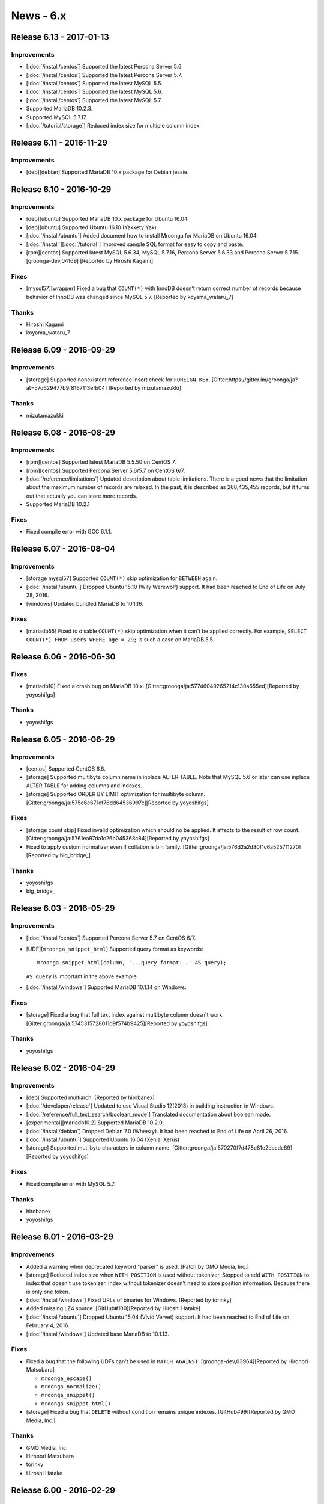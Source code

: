 News - 6.x
==========

.. _release-6-13:

Release 6.13 - 2017-01-13
-------------------------

Improvements
^^^^^^^^^^^^

* [:doc:`/install/centos`] Supported the latest Percona Server 5.6.

* [:doc:`/install/centos`] Supported the latest Percona Server 5.7.

* [:doc:`/install/centos`] Supported the latest MySQL 5.5.

* [:doc:`/install/centos`] Supported the latest MySQL 5.6.

* [:doc:`/install/centos`] Supported the latest MySQL 5.7.

* Supported MariaDB 10.2.3.

* Supported MySQL 5.7.17.

* [:doc:`/tutorial/storage`] Reduced index size for multiple column index.

.. _release-6-11:

Release 6.11 - 2016-11-29
-------------------------

Improvements
^^^^^^^^^^^^

* [deb][debian] Supported MariaDB 10.x package for Debian jessie.

.. _release-6-10:

Release 6.10 - 2016-10-29
-------------------------

Improvements
^^^^^^^^^^^^

* [deb][ubuntu] Supported MariaDB 10.x package for Ubuntu 16.04

* [deb][ubuntu] Supported Ubuntu 16.10 (Yakkety Yak)

* [:doc:`/install/ubuntu`] Added document how to install Mroonga for
  MariaDB on Ubuntu 16.04.

* [:doc:`/install`][:doc:`/tutorial`] Improved sample SQL format for
  easy to copy and paste.

* [rpm][centos] Supported latest MySQL 5.6.34, MySQL 5.7.16, Percona
  Server 5.6.33 and Percona Server 5.7.15. [groonga-dev,04169]
  [Reported by Hiroshi Kagami]

Fixes
^^^^^

* [mysql57][wrapper] Fixed a bug that ``COUNT(*)`` with InnoDB doesn't
  return correct number of records because behavior of InnoDB was
  changed since MySQL 5.7.  [Reported by koyama_wataru_7]

Thanks
^^^^^^

* Hiroshi Kagami
* koyama_wataru_7

.. _release-6-09:

Release 6.09 - 2016-09-29
-------------------------

Improvements
^^^^^^^^^^^^

* [storage] Supported nonexistent reference insert check for ``FOREIGN
  KEY``. [Gitter:https://gitter.im/groonga/ja?at=57d629477b9f8167113efb04]
  [Reported by mizutamazukki]

Thanks
^^^^^^

* mizutamazukki

.. _release-6-08:

Release 6.08 - 2016-08-29
-------------------------

Improvements
^^^^^^^^^^^^

* [rpm][centos] Supported latest MariaDB 5.5.50 on CentOS 7.

* [rpm][centos] Supported Percona Server 5.6/5.7 on CentOS 6/7.

* [:doc:`/reference/limitations`] Updated description about table
  limitations. There is a good news that the limitation about the
  maximum number of records are relaxed. In the past, it is described
  as 268,435,455 records, but it turns out that actually you can store
  more records.

* Supported MariaDB 10.2.1

Fixes
^^^^^

* Fixed compile error with GCC 6.1.1.

.. _release-6-07:

Release 6.07 - 2016-08-04
-------------------------

Improvements
^^^^^^^^^^^^

* [storage mysql57] Supported ``COUNT(*)`` skip optimization for
  ``BETWEEN`` again.

* [:doc:`/install/ubuntu`] Dropped Ubuntu 15.10 (Wily Werewolf)
  support. It had been reached to End of Life on July 28, 2016.

* [windows] Updated bundled MariaDB to 10.1.16.

Fixes
^^^^^

* [mariadb55] Fixed to disable ``COUNT(*)`` skip optimization when it
  can't be applied correctly. For example, ``SELECT COUNT(*) FROM
  users WHERE age = 29;`` is such a case on MariaDB 5.5.

.. _release-6-06:

Release 6.06 - 2016-06-30
-------------------------

Fixes
^^^^^

* [mariadb10] Fixed a crash bug on MariaDB 10.x.
  [Gitter:groonga/ja:57746049265214c130a655ed][Reported by yoyoshifgs]

Thanks
^^^^^^

* yoyoshifgs

.. _release-6-05:

Release 6.05 - 2016-06-29
-------------------------

Improvements
^^^^^^^^^^^^

* [centos] Supported CentOS 6.8.

* [storage] Supported multibyte column name in inplace ALTER TABLE.
  Note that MySQL 5.6 or later can use inplace ALTER TABLE for adding
  columns and indexes.

* [storage] Supported ORDER BY LIMIT optimization for multibyte column.
  [Gitter:groonga/ja:575e6e671cf76dd64536997c][Reported by yoyoshifgs]

Fixes
^^^^^

* [storage count skip] Fixed invalid optimization which should no be
  applied. It affects to the result of row count.
  [Gitter:groonga/ja:5761ea97da1c26b045368c84][Reported by yoyoshifgs]

* Fixed to apply custom normalizer even if collation is bin family.
  [Gitter:groonga/ja:576d2a2d80f1c6a5257f1270][Reported by
  big\_bridge\_]

Thanks
^^^^^^

* yoyoshifgs
* big\_bridge\_

.. _release-6-03:

Release 6.03 - 2016-05-29
-------------------------

Improvements
^^^^^^^^^^^^

* [:doc:`/install/centos`] Supported Percona Server 5.7 on CentOS 6/7.

* [UDF][``mroonga_snippet_html``] Supported query format as keywords::

    mroonga_snippet_html(column, '...query format...' AS query);

  ``AS query`` is important in the above example.

* [:doc:`/install/windows`] Supported MariaDB 10.1.14 on Windows.

Fixes
^^^^^

* [storage] Fixed a bug that full text index against multibyte column
  doesn't work. [Gitter:groonga/ja:5745315728011d9f574b9425][Reported
  by yoyoshifgs]

Thanks
^^^^^^

* yoyoshifgs

.. _release-6-02:

Release 6.02 - 2016-04-29
-------------------------

Improvements
^^^^^^^^^^^^

* [deb] Supported multiarch. [Reported by hirobanex]

* [:doc:`/developer/release`] Updated to use Visual Studio 12(2013) in
  building instruction in Windows.

* [:doc:`/reference/full_text_search/boolean_mode`] Translated
  documentation about boolean mode.

* [experimental][mariadb10.2] Supported MariaDB 10.2.0.

* [:doc:`/install/debian`] Dropped Debian 7.0 (Wheezy).
  It had been reached to End of Life on April 26, 2016.

* [:doc:`/install/ubuntu`] Supported Ubuntu 16.04 (Xenial Xerus)

* [storage] Supported mutlibyte characters in column name.
  [Gitter:groonga/ja:570270f7d478c81e2cbcdc89][Reported by yoyoshifgs]

Fixes
^^^^^

* Fixed compile error with MySQL 5.7.

Thanks
^^^^^^

* hirobanex
* yoyoshifgs

.. _release-6-01:

Release 6.01 - 2016-03-29
-------------------------

Improvements
^^^^^^^^^^^^

* Added a warning when deprecated keyword "parser" is used.
  [Patch by GMO Media, Inc.]
* [storage] Reduced index size when ``WITH_POSITION`` is used without tokenizer.
  Stopped to add ``WITH_POSITION`` to index that doesn't use tokenizer.
  Index without tokenizer doesn't need to store position information.
  Because there is only one token.
* [:doc:`/install/windows`] Fixed URLs of binaries for Windows. [Reported by torinky]
* Added missing LZ4 source. [GitHub#100][Reported by Hiroshi Hatake]
* [:doc:`/install/ubuntu`] Dropped Ubuntu 15.04 (Vivid Vervet) support. It had been
  reached to End of Life on February 4, 2016.
* [:doc:`/install/windows`] Updated base MariaDB to 10.1.13.

Fixes
^^^^^

* Fixed a bug that the following UDFs can't be used in ``MATCH AGAINST``.
  [groonga-dev,03964][Reported by Hironori Matsubara]

  * ``mroonga_escape()``
  * ``mroonga_normalize()``
  * ``mroonga_snippet()``
  * ``mroonga_snippet_html()``

* [storage] Fixed a bug that ``DELETE`` without condition remains unique indexes.
  [GitHub#99][Reported by GMO Media, Inc.]

Thanks
^^^^^^

* GMO Media, Inc.
* Hironori Matsubara
* torinky
* Hiroshi Hatake

.. _release-6-00:

Release 6.00 - 2016-02-29
-------------------------

Improvements
^^^^^^^^^^^^

* [:ref:`boolean-mode-pragma-ss`] Added a pragma to use `script syntax
  <http://groonga.org/docs/reference/grn_expr/script_syntax.html>`_
  for search. [GitHub#95][Patch by Naoya Murakami]

* [Windows] Bundled LZ4.

* [Windows] Updated base MariaDB to 10.1.12.

Fixes
^^^^^

* [:doc:`/reference/udf/mroonga_normalize`] Add missing ``CREATE
  FUNCTION`` to install SQL. [GitHub#94][Patch by Naoya Murakami]

Thanks
^^^^^^

* Naoya Murakami


